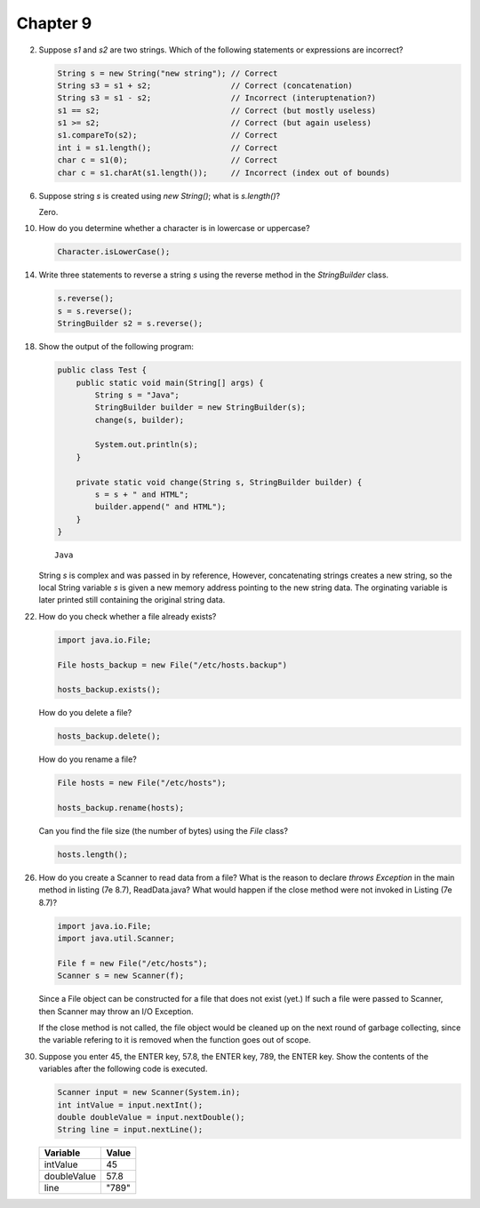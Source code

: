 Chapter 9
=========

2.  Suppose `s1` and `s2` are two strings. Which of the following statements or
    expressions are incorrect?
    
    .. code-block:: java
        
        String s = new String("new string"); // Correct
        String s3 = s1 + s2;                 // Correct (concatenation)
        String s3 = s1 - s2;                 // Incorrect (interuptenation?)
        s1 == s2;                            // Correct (but mostly useless)
        s1 >= s2;                            // Correct (but again useless)
        s1.compareTo(s2);                    // Correct
        int i = s1.length();                 // Correct
        char c = s1(0);                      // Correct
        char c = s1.charAt(s1.length());     // Incorrect (index out of bounds)

6.  Suppose string `s` is created using `new String()`; what is `s.length()`?
    
    Zero.

10. How do you determine whether a character is in lowercase or uppercase?
    
    .. code-block:: java
        
        Character.isLowerCase();

14. Write three statements to reverse a string `s` using the reverse method in
    the `StringBuilder` class.
    
    .. code-block:: java
        
        s.reverse();
        s = s.reverse();
        StringBuilder s2 = s.reverse();

18. Show the output of the following program:
    
    .. code-block:: java
        
        public class Test {
            public static void main(String[] args) {
                String s = "Java";
                StringBuilder builder = new StringBuilder(s);
                change(s, builder);
                
                System.out.println(s);
            }
            
            private static void change(String s, StringBuilder builder) {
                s = s + " and HTML";
                builder.append(" and HTML");
            }
        }
    
    ::
        
        Java
    
    String `s` is complex and was passed in by reference, However, concatenating
    strings creates a new string, so the local String variable `s` is given a
    new memory address pointing to the new string data. The orginating variable
    is later printed still containing the original string data.

22. How do you check whether a file already exists?
    
    .. code-block:: java
        
        import java.io.File;
        
        File hosts_backup = new File("/etc/hosts.backup")
        
        hosts_backup.exists();
    
    How do you delete a file?
    
    .. code-block:: java
        
        hosts_backup.delete();
    
    How do you rename a file?
    
    .. code-block:: java
        
        File hosts = new File("/etc/hosts");
        
        hosts_backup.rename(hosts);
    
    Can you find the file size (the number of bytes) using the `File` class?
    
    .. code-block:: java
        
        hosts.length();

26. How do you create a Scanner to read data from a file? What is the reason to
    declare `throws Exception` in the main method in listing (7e 8.7),
    ReadData.java? What would happen if the close method were not invoked in
    Listing (7e 8.7)?
    
    .. code-block:: java
        
        import java.io.File;
        import java.util.Scanner;
        
        File f = new File("/etc/hosts");
        Scanner s = new Scanner(f);
    
    Since a File object can be constructed for a file that does not exist
    (yet.) If such a file were passed to Scanner, then Scanner may throw
    an I/O Exception.
    
    If the close method is not called, the file object would be cleaned up on
    the next round of garbage collecting, since the variable refering to it
    is removed when the function goes out of scope.

30. Suppose you enter 45, the ENTER key, 57.8, the ENTER key, 789, the ENTER
    key. Show the contents of the variables after the following code is
    executed.
    
    .. code-block:: java
        
        Scanner input = new Scanner(System.in);
        int intValue = input.nextInt();
        double doubleValue = input.nextDouble();
        String line = input.nextLine();
    
    =========== =====
    Variable    Value
    =========== =====
    intValue    45   
    doubleValue 57.8 
    line        "789"  
    =========== =====

